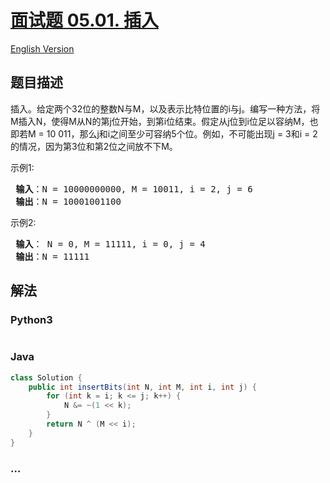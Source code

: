 * [[https://leetcode-cn.com/problems/insert-into-bits-lcci][面试题
05.01. 插入]]
  :PROPERTIES:
  :CUSTOM_ID: 面试题-05.01.-插入
  :END:
[[./lcci/05.01.Insert Into Bits/README_EN.org][English Version]]

** 题目描述
   :PROPERTIES:
   :CUSTOM_ID: 题目描述
   :END:

#+begin_html
  <!-- 这里写题目描述 -->
#+end_html

#+begin_html
  <p>
#+end_html

插入。给定两个32位的整数N与M，以及表示比特位置的i与j。编写一种方法，将M插入N，使得M从N的第j位开始，到第i位结束。假定从j位到i位足以容纳M，也即若M
= 10 011，那么j和i之间至少可容纳5个位。例如，不可能出现j = 3和i =
2的情况，因为第3位和第2位之间放不下M。

#+begin_html
  </p>
#+end_html

#+begin_html
  <p>
#+end_html

示例1:

#+begin_html
  </p>
#+end_html

#+begin_html
  <pre>
  <strong> 输入</strong>：N = 10000000000, M = 10011, i = 2, j = 6
  <strong> 输出</strong>：N = 10001001100
  </pre>
#+end_html

#+begin_html
  <p>
#+end_html

示例2:

#+begin_html
  </p>
#+end_html

#+begin_html
  <pre>
  <strong> 输入</strong>： N = 0, M = 11111, i = 0, j = 4
  <strong> 输出</strong>：N = 11111
  </pre>
#+end_html

** 解法
   :PROPERTIES:
   :CUSTOM_ID: 解法
   :END:

#+begin_html
  <!-- 这里可写通用的实现逻辑 -->
#+end_html

#+begin_html
  <!-- tabs:start -->
#+end_html

*** *Python3*
    :PROPERTIES:
    :CUSTOM_ID: python3
    :END:

#+begin_html
  <!-- 这里可写当前语言的特殊实现逻辑 -->
#+end_html

#+begin_src python
#+end_src

*** *Java*
    :PROPERTIES:
    :CUSTOM_ID: java
    :END:

#+begin_html
  <!-- 这里可写当前语言的特殊实现逻辑 -->
#+end_html

#+begin_src java
  class Solution {
      public int insertBits(int N, int M, int i, int j) {
          for (int k = i; k <= j; k++) {
              N &= ~(1 << k);
          }
          return N ^ (M << i);
      }
  }
#+end_src

*** *...*
    :PROPERTIES:
    :CUSTOM_ID: section
    :END:
#+begin_example
#+end_example

#+begin_html
  <!-- tabs:end -->
#+end_html
